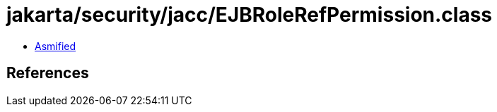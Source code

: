 = jakarta/security/jacc/EJBRoleRefPermission.class

 - link:EJBRoleRefPermission-asmified.java[Asmified]

== References

